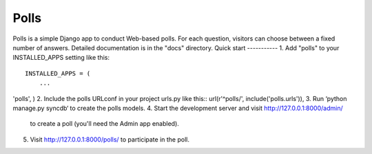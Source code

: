 =====
Polls
=====
Polls is a simple Django app to conduct Web-based polls. For each
question, visitors can choose between a fixed number of answers.
Detailed documentation is in the "docs" directory.
Quick start
-----------
1. Add "polls" to your INSTALLED_APPS setting like this::
      INSTALLED_APPS = (
          ...
'polls', )
2. Include the polls URLconf in your project urls.py like this::
url(r'^polls/', include('polls.urls')),
3. Run ‘python manage.py syncdb‘ to create the polls models.
4. Start the development server and visit http://127.0.0.1:8000/admin/
   to create a poll (you'll need the Admin app enabled).
5. Visit http://127.0.0.1:8000/polls/ to participate in the poll.
